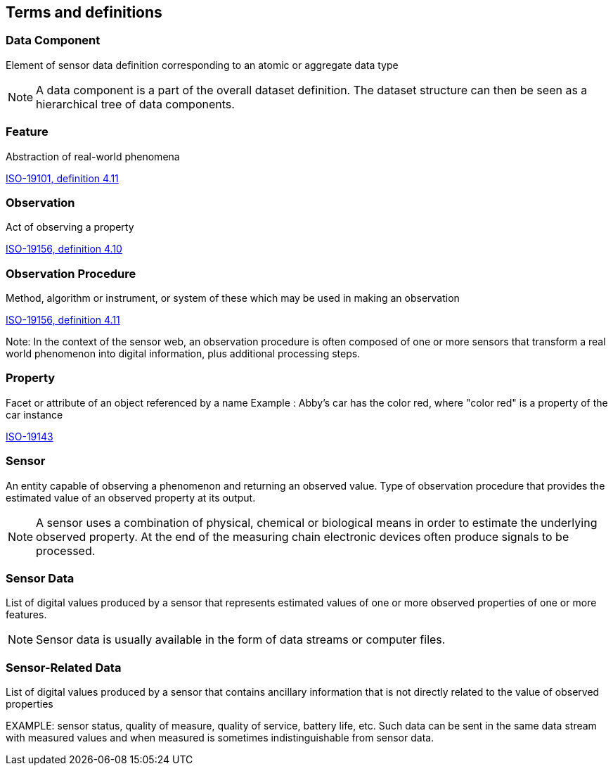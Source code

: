 == Terms and definitions

=== Data Component

Element of sensor data definition corresponding to an atomic or aggregate data type

NOTE: A data component is a part of the overall dataset definition. The dataset structure can then be seen as a hierarchical tree of data components. 

=== Feature
Abstraction of real-world phenomena

[.source]
<<ISO19101, ISO-19101, definition 4.11>>

=== Observation
Act of observing a property

[.source]
<<ISO19156, ISO-19156, definition 4.10>>

=== Observation Procedure
Method, algorithm or instrument, or system of these which may be used in making an observation

[.source]
<<ISO19156, ISO-19156, definition 4.11>>

Note: In the context of the sensor web, an observation procedure is often composed of one or more sensors that transform a real world phenomenon into digital information, plus additional processing steps.

=== Property
Facet or attribute of an object referenced by a name 
Example	: Abby's car has the color red, where "color red" is a property of the car instance

[.source]
<<ISO19143, ISO-19143>>

=== Sensor

An entity capable of observing a phenomenon and returning an observed value. Type of observation procedure that provides the estimated value of an observed property at its output.

NOTE: A sensor uses a combination of physical, chemical or biological means in order to estimate the underlying observed property. At the end of the measuring chain electronic devices often produce signals to be processed.

=== Sensor Data

List of digital values produced by a sensor that represents estimated values of one or more observed properties of one or more features.

NOTE: Sensor data is usually available in the form of data streams or computer files.

=== Sensor-Related Data

List of digital values produced by a sensor that contains ancillary information that is not directly related to the value of observed properties

EXAMPLE: sensor status, quality of measure, quality of service, battery life, etc. Such data can be sent in the same data stream with measured values and when measured is sometimes indistinguishable from sensor data.


